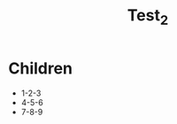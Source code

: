 :PROPERTIES:
:ID: 38950c6a-a419-11ed-a29b-080027d3c137
:TYPE: Note
:VERSION: 1
:END:
#+title: Test_2
* Children
- 1-2-3
- 4-5-6
- 7-8-9
